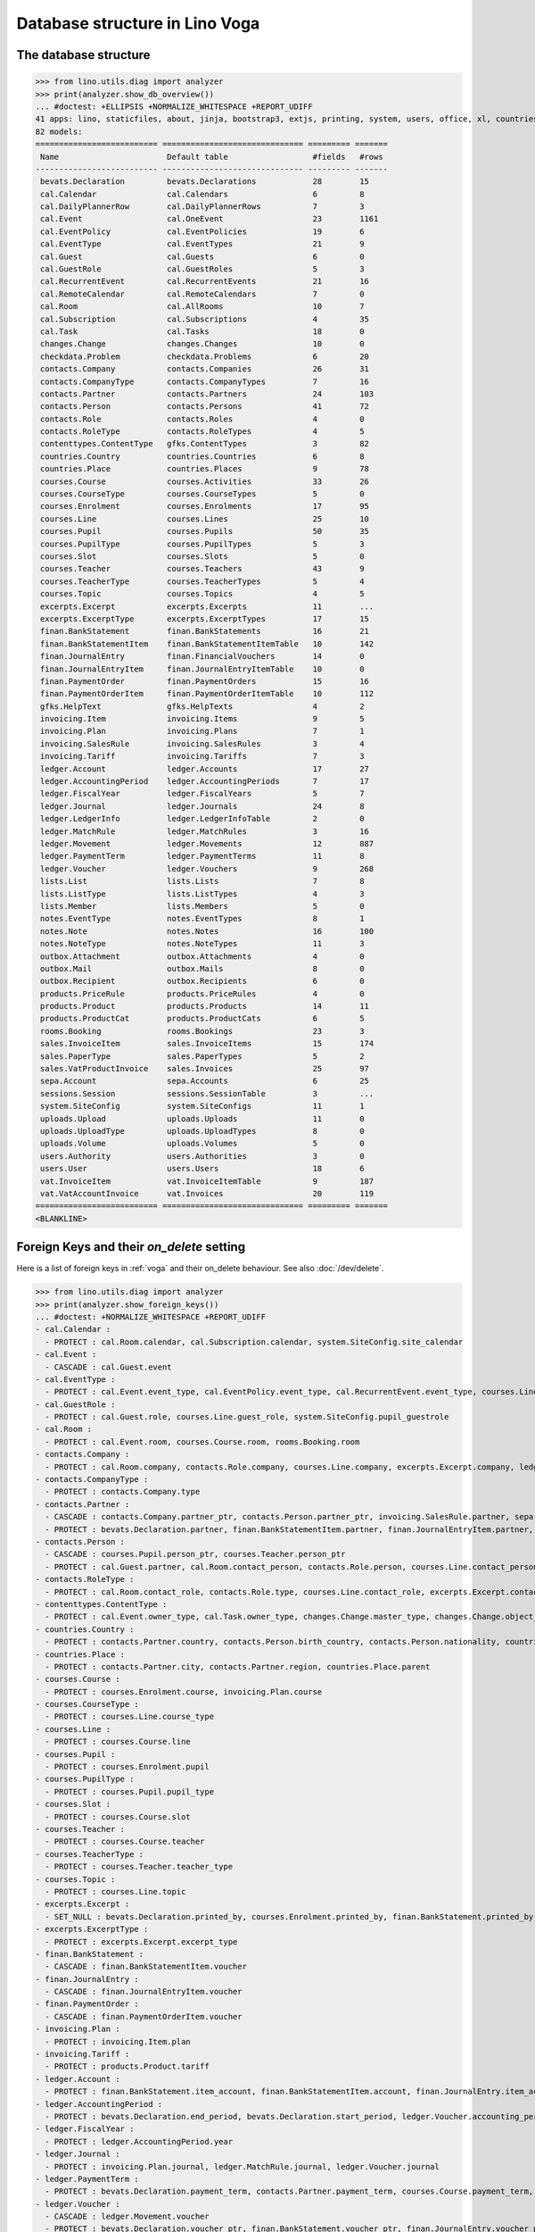 .. doctest docs/specs/voga/db_roger.rst
.. _voga.specs.db_roger:

===============================
Database structure in Lino Voga
===============================

.. doctest init:

    >>> import lino
    >>> lino.startup('lino_book.projects.roger.settings.doctests')
    >>> from lino.api.doctest import *


The database structure
======================

>>> from lino.utils.diag import analyzer
>>> print(analyzer.show_db_overview())
... #doctest: +ELLIPSIS +NORMALIZE_WHITESPACE +REPORT_UDIFF
41 apps: lino, staticfiles, about, jinja, bootstrap3, extjs, printing, system, users, office, xl, countries, contacts, lists, beid, contenttypes, gfks, checkdata, cal, courses, products, rooms, vat, sales, invoicing, weasyprint, uploads, ledger, finan, sepa, bevats, notes, outbox, excerpts, voga, export_excel, extensible, wkhtmltopdf, appypod, changes, sessions.
82 models:
========================== ============================== ========= =======
 Name                       Default table                  #fields   #rows
-------------------------- ------------------------------ --------- -------
 bevats.Declaration         bevats.Declarations            28        15
 cal.Calendar               cal.Calendars                  6         8
 cal.DailyPlannerRow        cal.DailyPlannerRows           7         3
 cal.Event                  cal.OneEvent                   23        1161
 cal.EventPolicy            cal.EventPolicies              19        6
 cal.EventType              cal.EventTypes                 21        9
 cal.Guest                  cal.Guests                     6         0
 cal.GuestRole              cal.GuestRoles                 5         3
 cal.RecurrentEvent         cal.RecurrentEvents            21        16
 cal.RemoteCalendar         cal.RemoteCalendars            7         0
 cal.Room                   cal.AllRooms                   10        7
 cal.Subscription           cal.Subscriptions              4         35
 cal.Task                   cal.Tasks                      18        0
 changes.Change             changes.Changes                10        0
 checkdata.Problem          checkdata.Problems             6         20
 contacts.Company           contacts.Companies             26        31
 contacts.CompanyType       contacts.CompanyTypes          7         16
 contacts.Partner           contacts.Partners              24        103
 contacts.Person            contacts.Persons               41        72
 contacts.Role              contacts.Roles                 4         0
 contacts.RoleType          contacts.RoleTypes             4         5
 contenttypes.ContentType   gfks.ContentTypes              3         82
 countries.Country          countries.Countries            6         8
 countries.Place            countries.Places               9         78
 courses.Course             courses.Activities             33        26
 courses.CourseType         courses.CourseTypes            5         0
 courses.Enrolment          courses.Enrolments             17        95
 courses.Line               courses.Lines                  25        10
 courses.Pupil              courses.Pupils                 50        35
 courses.PupilType          courses.PupilTypes             5         3
 courses.Slot               courses.Slots                  5         0
 courses.Teacher            courses.Teachers               43        9
 courses.TeacherType        courses.TeacherTypes           5         4
 courses.Topic              courses.Topics                 4         5
 excerpts.Excerpt           excerpts.Excerpts              11        ...
 excerpts.ExcerptType       excerpts.ExcerptTypes          17        15
 finan.BankStatement        finan.BankStatements           16        21
 finan.BankStatementItem    finan.BankStatementItemTable   10        142
 finan.JournalEntry         finan.FinancialVouchers        14        0
 finan.JournalEntryItem     finan.JournalEntryItemTable    10        0
 finan.PaymentOrder         finan.PaymentOrders            15        16
 finan.PaymentOrderItem     finan.PaymentOrderItemTable    10        112
 gfks.HelpText              gfks.HelpTexts                 4         2
 invoicing.Item             invoicing.Items                9         5
 invoicing.Plan             invoicing.Plans                7         1
 invoicing.SalesRule        invoicing.SalesRules           3         4
 invoicing.Tariff           invoicing.Tariffs              7         3
 ledger.Account             ledger.Accounts                17        27
 ledger.AccountingPeriod    ledger.AccountingPeriods       7         17
 ledger.FiscalYear          ledger.FiscalYears             5         7
 ledger.Journal             ledger.Journals                24        8
 ledger.LedgerInfo          ledger.LedgerInfoTable         2         0
 ledger.MatchRule           ledger.MatchRules              3         16
 ledger.Movement            ledger.Movements               12        887
 ledger.PaymentTerm         ledger.PaymentTerms            11        8
 ledger.Voucher             ledger.Vouchers                9         268
 lists.List                 lists.Lists                    7         8
 lists.ListType             lists.ListTypes                4         3
 lists.Member               lists.Members                  5         0
 notes.EventType            notes.EventTypes               8         1
 notes.Note                 notes.Notes                    16        100
 notes.NoteType             notes.NoteTypes                11        3
 outbox.Attachment          outbox.Attachments             4         0
 outbox.Mail                outbox.Mails                   8         0
 outbox.Recipient           outbox.Recipients              6         0
 products.PriceRule         products.PriceRules            4         0
 products.Product           products.Products              14        11
 products.ProductCat        products.ProductCats           6         5
 rooms.Booking              rooms.Bookings                 23        3
 sales.InvoiceItem          sales.InvoiceItems             15        174
 sales.PaperType            sales.PaperTypes               5         2
 sales.VatProductInvoice    sales.Invoices                 25        97
 sepa.Account               sepa.Accounts                  6         25
 sessions.Session           sessions.SessionTable          3         ...
 system.SiteConfig          system.SiteConfigs             11        1
 uploads.Upload             uploads.Uploads                11        0
 uploads.UploadType         uploads.UploadTypes            8         0
 uploads.Volume             uploads.Volumes                5         0
 users.Authority            users.Authorities              3         0
 users.User                 users.Users                    18        6
 vat.InvoiceItem            vat.InvoiceItemTable           9         187
 vat.VatAccountInvoice      vat.Invoices                   20        119
========================== ============================== ========= =======
<BLANKLINE>


Foreign Keys and their `on_delete` setting
==========================================

Here is a list of foreign keys in :ref:`voga` and their on_delete
behaviour. See also :doc:`/dev/delete`.

>>> from lino.utils.diag import analyzer
>>> print(analyzer.show_foreign_keys())
... #doctest: +NORMALIZE_WHITESPACE +REPORT_UDIFF
- cal.Calendar :
  - PROTECT : cal.Room.calendar, cal.Subscription.calendar, system.SiteConfig.site_calendar
- cal.Event :
  - CASCADE : cal.Guest.event
- cal.EventType :
  - PROTECT : cal.Event.event_type, cal.EventPolicy.event_type, cal.RecurrentEvent.event_type, courses.Line.event_type, products.PriceRule.event_type, rooms.Booking.event_type, system.SiteConfig.default_event_type, users.User.event_type
- cal.GuestRole :
  - PROTECT : cal.Guest.role, courses.Line.guest_role, system.SiteConfig.pupil_guestrole
- cal.Room :
  - PROTECT : cal.Event.room, courses.Course.room, rooms.Booking.room
- contacts.Company :
  - PROTECT : cal.Room.company, contacts.Role.company, courses.Line.company, excerpts.Excerpt.company, ledger.Journal.partner, notes.Note.company, rooms.Booking.company, system.SiteConfig.site_company
- contacts.CompanyType :
  - PROTECT : contacts.Company.type
- contacts.Partner :
  - CASCADE : contacts.Company.partner_ptr, contacts.Person.partner_ptr, invoicing.SalesRule.partner, sepa.Account.partner
  - PROTECT : bevats.Declaration.partner, finan.BankStatementItem.partner, finan.JournalEntryItem.partner, finan.PaymentOrderItem.partner, invoicing.Item.partner, invoicing.Plan.partner, invoicing.SalesRule.invoice_recipient, ledger.Movement.partner, lists.Member.partner, outbox.Recipient.partner, sales.VatProductInvoice.partner, users.User.partner, vat.VatAccountInvoice.partner
- contacts.Person :
  - CASCADE : courses.Pupil.person_ptr, courses.Teacher.person_ptr
  - PROTECT : cal.Guest.partner, cal.Room.contact_person, contacts.Role.person, courses.Line.contact_person, excerpts.Excerpt.contact_person, notes.Note.contact_person, rooms.Booking.contact_person
- contacts.RoleType :
  - PROTECT : cal.Room.contact_role, contacts.Role.type, courses.Line.contact_role, excerpts.Excerpt.contact_role, notes.Note.contact_role, rooms.Booking.contact_role
- contenttypes.ContentType :
  - PROTECT : cal.Event.owner_type, cal.Task.owner_type, changes.Change.master_type, changes.Change.object_type, checkdata.Problem.owner_type, excerpts.Excerpt.owner_type, excerpts.ExcerptType.content_type, gfks.HelpText.content_type, invoicing.Item.generator_type, notes.Note.owner_type, outbox.Attachment.owner_type, outbox.Mail.owner_type, sales.InvoiceItem.invoiceable_type, uploads.Upload.owner_type
- countries.Country :
  - PROTECT : contacts.Partner.country, contacts.Person.birth_country, contacts.Person.nationality, countries.Place.country
- countries.Place :
  - PROTECT : contacts.Partner.city, contacts.Partner.region, countries.Place.parent
- courses.Course :
  - PROTECT : courses.Enrolment.course, invoicing.Plan.course
- courses.CourseType :
  - PROTECT : courses.Line.course_type
- courses.Line :
  - PROTECT : courses.Course.line
- courses.Pupil :
  - PROTECT : courses.Enrolment.pupil
- courses.PupilType :
  - PROTECT : courses.Pupil.pupil_type
- courses.Slot :
  - PROTECT : courses.Course.slot
- courses.Teacher :
  - PROTECT : courses.Course.teacher
- courses.TeacherType :
  - PROTECT : courses.Teacher.teacher_type
- courses.Topic :
  - PROTECT : courses.Line.topic
- excerpts.Excerpt :
  - SET_NULL : bevats.Declaration.printed_by, courses.Enrolment.printed_by, finan.BankStatement.printed_by, finan.JournalEntry.printed_by, finan.PaymentOrder.printed_by, sales.VatProductInvoice.printed_by
- excerpts.ExcerptType :
  - PROTECT : excerpts.Excerpt.excerpt_type
- finan.BankStatement :
  - CASCADE : finan.BankStatementItem.voucher
- finan.JournalEntry :
  - CASCADE : finan.JournalEntryItem.voucher
- finan.PaymentOrder :
  - CASCADE : finan.PaymentOrderItem.voucher
- invoicing.Plan :
  - PROTECT : invoicing.Item.plan
- invoicing.Tariff :
  - PROTECT : products.Product.tariff
- ledger.Account :
  - PROTECT : finan.BankStatement.item_account, finan.BankStatementItem.account, finan.JournalEntry.item_account, finan.JournalEntryItem.account, finan.PaymentOrder.item_account, finan.PaymentOrderItem.account, ledger.Journal.account, ledger.MatchRule.account, ledger.Movement.account, vat.InvoiceItem.account
- ledger.AccountingPeriod :
  - PROTECT : bevats.Declaration.end_period, bevats.Declaration.start_period, ledger.Voucher.accounting_period
- ledger.FiscalYear :
  - PROTECT : ledger.AccountingPeriod.year
- ledger.Journal :
  - PROTECT : invoicing.Plan.journal, ledger.MatchRule.journal, ledger.Voucher.journal
- ledger.PaymentTerm :
  - PROTECT : bevats.Declaration.payment_term, contacts.Partner.payment_term, courses.Course.payment_term, sales.VatProductInvoice.payment_term, vat.VatAccountInvoice.payment_term
- ledger.Voucher :
  - CASCADE : ledger.Movement.voucher
  - PROTECT : bevats.Declaration.voucher_ptr, finan.BankStatement.voucher_ptr, finan.JournalEntry.voucher_ptr, finan.PaymentOrder.voucher_ptr, sales.VatProductInvoice.voucher_ptr, vat.VatAccountInvoice.voucher_ptr
- lists.List :
  - PROTECT : lists.Member.list
- lists.ListType :
  - PROTECT : lists.List.list_type
- notes.EventType :
  - PROTECT : notes.Note.event_type, system.SiteConfig.system_note_type
- notes.NoteType :
  - PROTECT : notes.Note.type
- outbox.Mail :
  - CASCADE : outbox.Attachment.mail, outbox.Recipient.mail
- products.Product :
  - PROTECT : cal.Room.fee, courses.Course.fee, courses.Enrolment.fee, courses.Enrolment.option, courses.Line.fee, products.PriceRule.fee, sales.InvoiceItem.product
- products.ProductCat :
  - PROTECT : courses.Line.fees_cat, courses.Line.options_cat, products.Product.cat
- sales.PaperType :
  - PROTECT : courses.Course.paper_type, invoicing.SalesRule.paper_type, sales.VatProductInvoice.paper_type
- sales.VatProductInvoice :
  - CASCADE : sales.InvoiceItem.voucher
  - SET_NULL : invoicing.Item.invoice
- sepa.Account :
  - PROTECT : finan.PaymentOrderItem.bank_account, ledger.Journal.sepa_account
- uploads.UploadType :
  - PROTECT : uploads.Upload.type
- uploads.Volume :
  - PROTECT : ledger.Journal.uploads_volume, uploads.Upload.volume
- users.User :
  - CASCADE : ledger.LedgerInfo.user
  - PROTECT : cal.Event.assigned_to, cal.Event.user, cal.RecurrentEvent.user, cal.Subscription.user, cal.Task.user, changes.Change.user, checkdata.Problem.user, courses.Course.user, courses.Enrolment.user, excerpts.Excerpt.user, invoicing.Plan.user, ledger.Voucher.user, notes.Note.user, outbox.Mail.user, rooms.Booking.user, uploads.Upload.user, users.Authority.authorized, users.Authority.user
- vat.VatAccountInvoice :
  - CASCADE : vat.InvoiceItem.voucher
<BLANKLINE>
